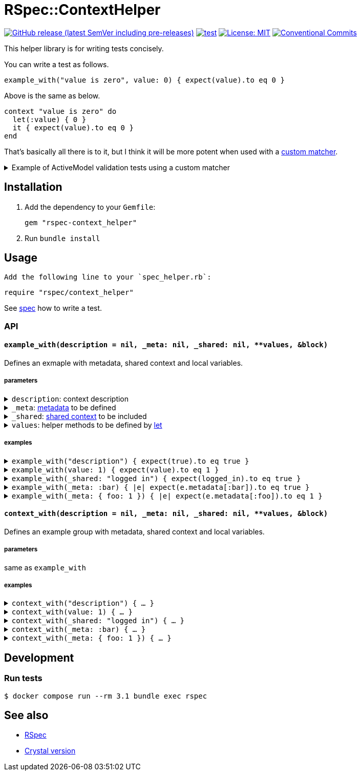 # RSpec::ContextHelper

https://github.com/masaakiaoyagi/rspec-context_helper.rb/releases[image:https://img.shields.io/github/v/release/masaakiaoyagi/rspec-context_helper.rb?include_prereleases[GitHub release (latest SemVer including pre-releases)]]
https://github.com/masaakiaoyagi/rspec-context_helper.rb/actions/workflows/test.yml[image:https://github.com/masaakiaoyagi/rspec-context_helper.rb/actions/workflows/test.yml/badge.svg[test]]
https://opensource.org/licenses/MIT[image:https://img.shields.io/badge/License-MIT-yellow.svg[License: MIT]]
https://conventionalcommits.org[image:https://img.shields.io/badge/Conventional%20Commits-1.0.0-%23FE5196?logo=conventionalcommits&logoColor=white[Conventional Commits]]

This helper library is for writing tests concisely.

You can write a test as follows.
```ruby
example_with("value is zero", value: 0) { expect(value).to eq 0 }
```
Above is the same as below.
```ruby
context "value is zero" do
  let(:value) { 0 }
  it { expect(value).to eq 0 }
end
```

That's basically all there is to it, but I think it will be more potent when used with a https://relishapp.com/rspec/rspec-expectations/v/3-11/docs/custom-matchers[custom matcher].

.Example of ActiveModel validation tests using a custom matcher
[%collapsible]
====
```ruby
class Account
  include ActiveModel::Model
  include ActiveModel::Attributes
  attribute :name, :string
  validates :name, presence: true, length: { in: 3..20 }, format: { with: /\A[0-9a-zA-Z]*\z/, message: "alphanumeric characters only" }
end

let(:account) { Account.new(name: name) }
before do
  account.valid?
end

# There is no "have_error" matcher, so you need to create one.
example_with(name: " ")      { expect(account).to have_error.on(:name).with(:blank) }
example_with(name: "a" * 2)  { expect(account).to have_error.on(:name).with(:too_short, count: 3) }
example_with(name: "a" * 3)  { expect(account).not_to have_error }
example_with(name: "a" * 20) { expect(account).not_to have_error }
example_with(name: "a" * 21) { expect(account).to have_error.on(:name).with(:too_long, count: 20) }
example_with(name: "a0a")    { expect(account).not_to have_error }
example_with(name: "a a")    { expect(account).to have_error.on(:name).with(:invalid) }
example_with(name: "a@a")    { expect(account).to have_error.on(:name).with("alphanumeric characters only") }
```
====

## Installation

. Add the dependency to your `Gemfile`:
+
```ruby
gem "rspec-context_helper"
```

. Run `bundle install`

## Usage

 Add the following line to your `spec_helper.rb`:
```ruby
require "rspec/context_helper"
```

See https://github.com/masaakiaoyagi/rspec-context_helper.rb/blob/main/spec/rspec/context_helper_spec.rb[spec] how to write a test.

### API

#### `example_with(description = nil, _meta: nil, _shared: nil, **values, &block)`
Defines an exmaple with metadata, shared context and local variables.

##### parameters
.`description`: context description
[%collapsible]
====
If description is omitted, it is automatically generated from other parameters.
====

.`_meta`: https://relishapp.com/rspec/rspec-core/v/3-11/docs/metadata/user-defined-metadata[metadata] to be defined
[%collapsible]
====
.examples
```ruby
_meta: :foo
_meta: [:foo, :bar]
_meta: { foo: "1" }
_meta: [:foo, bar: 2]
```
====

.`_shared`: https://relishapp.com/rspec/rspec-core/v/3-11/docs/example-groups/shared-context[shared context] to be included
[%collapsible]
====
.examples
```ruby
_shared: :foo
_shared: [:foo, :bar]
_shared: { foo: "1" }
_shared: [:foo, bar: 2]
_shared: { foo: [:arg1, :arg2] }
_shared: { foo: { opt1: :bar } }
_shared: { foo: [:arg1, opt1: :bar] }
```
====

.`values`: helper methods to be defined by https://relishapp.com/rspec/rspec-core/v/3-11/docs/helper-methods/let-and-let[let]
[%collapsible]
====
.You need to use a proc in order to call helper methods in the example context.
[%collapsible]
=====
```ruby
example_with(foo: bar, bar: 2) { expect(foo).to eq 2 }
# => undefined local variable or method `bar'
example_with(foo: -> { bar }, bar: 2) { expect(foo).to eq 2 }
# => OK
```
=====

.So you need to use a *nested* proc in order to define a helper method that returns a proc.
[%collapsible]
=====
```ruby
example_with(foo: -> { "proc" }) { expect(foo.call).to eq "proc" }
# => undefined method `call' for "proc":String
example_with(foo: -> { -> { "proc" } }) { expect(foo.call).to eq "proc" }
# => OK
```
=====

.examples
```ruby
foo: "1"
foo: "1", bar: 2
foo: -> { bar }, bar: 2
foo: -> { -> { "proc" } }
```
====

##### examples
.`example_with("description") { expect(true).to eq true }`
[%collapsible]
====
same as
```ruby
context "description" do
  it { expect(true).to eq true }
end
```
====

.`example_with(value: 1) { expect(value).to eq 1 }`
[%collapsible]
====
same as
```ruby
context "when value is 1" do
  let(:value) { 1 }
  it { expect(value).to eq 1 }
end
```
====

.`example_with(_shared: "logged in") { expect(logged_in).to eq true }`
[%collapsible]
====
same as
```ruby
context "when logged in" do
  include_context "logged in"
  it { expect(logged_in).to eq true }
end
```
====

.`example_with(_meta: :bar) { |e| expect(e.metadata[:bar]).to eq true }`
[%collapsible]
====
same as
```ruby
context "", :bar do
  it { |e| expect(e.metadata[:bar]).to eq true }
end
```
====

.`example_with(_meta: { foo: 1 }) { |e| expect(e.metadata[:foo]).to eq 1 }`
[%collapsible]
====
same as
```ruby
context "", foo: 1 do
  it { |e| expect(e.metadata[:foo]).to eq 1 }
end
```
====

#### `context_with(description = nil, _meta: nil, _shared: nil, **values, &block)`
Defines an example group with metadata, shared context and local variables.

##### parameters
same as `example_with`

##### examples
.`context_with("description") { ... }`
[%collapsible]
====
same as
```ruby
context "description" do
  ...
end
```
====

.`context_with(value: 1) { ... }`
[%collapsible]
====
same as
```ruby
context "when value is 1" do
  let(:value) { 1 }
  ...
end
```
====

.`context_with(_shared: "logged in") { ... }`
[%collapsible]
====
same as
```ruby
context "when logged in" do
  include_context "logged in"
  ...
end
```
====

.`context_with(_meta: :bar) { ... }`
[%collapsible]
====
same as
```ruby
context "", :bar do
  ...
end
```
====

.`context_with(_meta: { foo: 1 }) { ... }`
[%collapsible]
====
same as
```ruby
context "", foo: 1 do
  ...
end
```
====

## Development

### Run tests
```sh
$ docker compose run --rm 3.1 bundle exec rspec
```

## See also
* https://github.com/rspec/rspec-metagem[RSpec]
* https://github.com/masaakiaoyagi/spectator-context_helper.cr[Crystal version]

